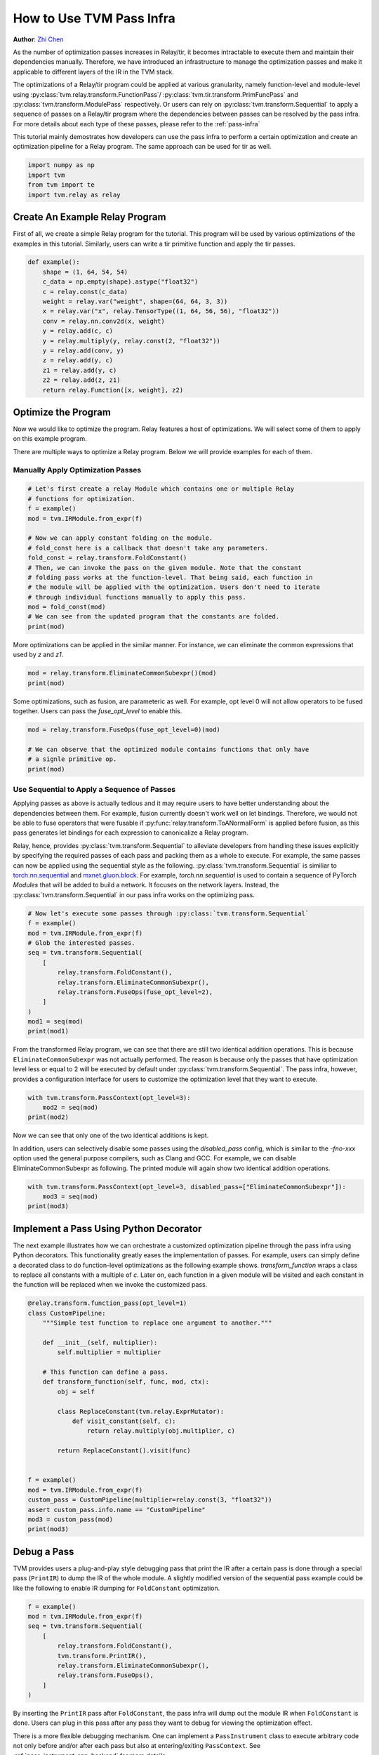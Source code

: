 
.. DO NOT EDIT.
.. THIS FILE WAS AUTOMATICALLY GENERATED BY SPHINX-GALLERY.
.. TO MAKE CHANGES, EDIT THE SOURCE PYTHON FILE:
.. "how_to/extend_tvm/use_pass_infra.py"
.. LINE NUMBERS ARE GIVEN BELOW.

.. only:: html

    .. note::
        :class: sphx-glr-download-link-note

        Click :ref:`here <sphx_glr_download_how_to_extend_tvm_use_pass_infra.py>`
        to download the full example code

.. rst-class:: sphx-glr-example-title

.. _sphx_glr_how_to_extend_tvm_use_pass_infra.py:


.. _tutorial-use-pass-infra:

How to Use TVM Pass Infra
=========================
**Author**: `Zhi Chen <https://github.com/zhiics>`_

As the number of optimization passes increases in Relay/tir, it becomes intractable to
execute them and maintain their dependencies manually. Therefore, we have
introduced an infrastructure to manage the optimization passes and make it
applicable to different layers of the IR in the TVM stack.

The optimizations of a Relay/tir program could be applied at various granularity,
namely function-level and module-level using :py:class:`tvm.relay.transform.FunctionPass`/
:py:class:`tvm.tir.transform.PrimFuncPass` and :py:class:`tvm.transform.ModulePass`
respectively. Or users can rely on :py:class:`tvm.transform.Sequential` to apply a sequence of passes
on a Relay/tir program where the dependencies between passes can be resolved by the
pass infra. For more details about each type of these passes, please refer to
the :ref:`pass-infra`

This tutorial mainly demostrates how developers can use the pass infra to perform
a certain optimization and create an optimization pipeline for a Relay program.
The same approach can be used for tir as well.

.. GENERATED FROM PYTHON SOURCE LINES 42-48

.. code-block:: default


    import numpy as np
    import tvm
    from tvm import te
    import tvm.relay as relay


.. GENERATED FROM PYTHON SOURCE LINES 49-54

Create An Example Relay Program
-------------------------------
First of all, we create a simple Relay program for the tutorial. This program
will be used by various optimizations of the examples in this tutorial.
Similarly, users can write a tir primitive function and apply the tir passes.

.. GENERATED FROM PYTHON SOURCE LINES 54-72

.. code-block:: default



    def example():
        shape = (1, 64, 54, 54)
        c_data = np.empty(shape).astype("float32")
        c = relay.const(c_data)
        weight = relay.var("weight", shape=(64, 64, 3, 3))
        x = relay.var("x", relay.TensorType((1, 64, 56, 56), "float32"))
        conv = relay.nn.conv2d(x, weight)
        y = relay.add(c, c)
        y = relay.multiply(y, relay.const(2, "float32"))
        y = relay.add(conv, y)
        z = relay.add(y, c)
        z1 = relay.add(y, c)
        z2 = relay.add(z, z1)
        return relay.Function([x, weight], z2)



.. GENERATED FROM PYTHON SOURCE LINES 73-83

Optimize the Program
--------------------
Now we would like to optimize the program. Relay features a host of
optimizations. We will select some of them to apply on this example program.

There are multiple ways to optimize a Relay program. Below we will provide
examples for each of them.

Manually Apply Optimization Passes
~~~~~~~~~~~~~~~~~~~~~~~~~~~~~~~~~~

.. GENERATED FROM PYTHON SOURCE LINES 83-100

.. code-block:: default


    # Let's first create a relay Module which contains one or multiple Relay
    # functions for optimization.
    f = example()
    mod = tvm.IRModule.from_expr(f)

    # Now we can apply constant folding on the module.
    # fold_const here is a callback that doesn't take any parameters.
    fold_const = relay.transform.FoldConstant()
    # Then, we can invoke the pass on the given module. Note that the constant
    # folding pass works at the function-level. That being said, each function in
    # the module will be applied with the optimization. Users don't need to iterate
    # through individual functions manually to apply this pass.
    mod = fold_const(mod)
    # We can see from the updated program that the constants are folded.
    print(mod)


.. GENERATED FROM PYTHON SOURCE LINES 101-103

More optimizations can be applied in the similar manner. For instance, we can
eliminate the common expressions that used by `z` and `z1`.

.. GENERATED FROM PYTHON SOURCE LINES 103-106

.. code-block:: default

    mod = relay.transform.EliminateCommonSubexpr()(mod)
    print(mod)


.. GENERATED FROM PYTHON SOURCE LINES 107-110

Some optimizations, such as fusion, are parameteric as well. For example,
opt level 0 will not allow operators to be fused together. Users can pass the
`fuse_opt_level` to enable this.

.. GENERATED FROM PYTHON SOURCE LINES 110-116

.. code-block:: default

    mod = relay.transform.FuseOps(fuse_opt_level=0)(mod)

    # We can observe that the optimized module contains functions that only have
    # a signle primitive op.
    print(mod)


.. GENERATED FROM PYTHON SOURCE LINES 117-136

Use Sequential to Apply a Sequence of Passes
~~~~~~~~~~~~~~~~~~~~~~~~~~~~~~~~~~~~~~~~~~~~
Applying passes as above is actually tedious and it may require users to have
better understanding about the dependencies between them. For example, fusion
currently doesn't work well on let bindings. Therefore, we would not be able
to fuse operators that were fusable if :py:func:`relay.transform.ToANormalForm` is applied before
fusion, as this pass generates let bindings for each expression to
canonicalize a Relay program.

Relay, hence, provides :py:class:`tvm.transform.Sequential` to alleviate developers from handling
these issues explicitly by specifying the required passes of each pass and
packing them as a whole to execute. For example, the same passes can now be
applied using the sequential style as the following. :py:class:`tvm.transform.Sequential` is
similiar to `torch.nn.sequential <https://pytorch.org/docs/stable/nn.html#torch.nn.Sequential>`_
and `mxnet.gluon.block <https://mxnet.apache.org/api/python/docs/_modules/mxnet/gluon/block.html>`_.
For example, `torch.nn.sequential` is used to contain a sequence of PyTorch
`Modules` that will be added to build a network. It focuses on the network
layers. Instead, the :py:class:`tvm.transform.Sequential` in our pass infra works on the optimizing
pass.

.. GENERATED FROM PYTHON SOURCE LINES 136-151

.. code-block:: default


    # Now let's execute some passes through :py:class:`tvm.transform.Sequential`
    f = example()
    mod = tvm.IRModule.from_expr(f)
    # Glob the interested passes.
    seq = tvm.transform.Sequential(
        [
            relay.transform.FoldConstant(),
            relay.transform.EliminateCommonSubexpr(),
            relay.transform.FuseOps(fuse_opt_level=2),
        ]
    )
    mod1 = seq(mod)
    print(mod1)


.. GENERATED FROM PYTHON SOURCE LINES 152-159

From the transformed Relay program, we can see that there are still two
identical addition operations. This is because ``EliminateCommonSubexpr``
was not actually performed. The reason is because only the passes that have
optimization level less or equal to 2 will be executed by default under
:py:class:`tvm.transform.Sequential`. The pass infra,
however, provides a configuration interface
for users to customize the optimization level that they want to execute.

.. GENERATED FROM PYTHON SOURCE LINES 159-164

.. code-block:: default


    with tvm.transform.PassContext(opt_level=3):
        mod2 = seq(mod)
    print(mod2)


.. GENERATED FROM PYTHON SOURCE LINES 165-172

Now we can see that only one of the two identical additions is kept.

In addition, users can selectively disable some passes using the
`disabled_pass` config, which is similar to the `-fno-xxx` option used the
general purpose compilers, such as Clang and GCC. For example, we can disable
EliminateCommonSubexpr as following. The printed module will again show two
identical addition operations.

.. GENERATED FROM PYTHON SOURCE LINES 172-177

.. code-block:: default


    with tvm.transform.PassContext(opt_level=3, disabled_pass=["EliminateCommonSubexpr"]):
        mod3 = seq(mod)
    print(mod3)


.. GENERATED FROM PYTHON SOURCE LINES 178-188

Implement a Pass Using Python Decorator
------------------------------------------
The next example illustrates how we can orchestrate a customized optimization
pipeline through the pass infra using Python decorators. This functionality
greatly eases the implementation of passes. For example, users can simply
define a decorated class to do function-level optimizations as the following
example shows. `transform_function` wraps a class to replace all constants
with a multiple of `c`. Later on, each function in a given module will be
visited and each constant in the function will be replaced when we invoke the
customized pass.

.. GENERATED FROM PYTHON SOURCE LINES 188-215

.. code-block:: default



    @relay.transform.function_pass(opt_level=1)
    class CustomPipeline:
        """Simple test function to replace one argument to another."""

        def __init__(self, multiplier):
            self.multiplier = multiplier

        # This function can define a pass.
        def transform_function(self, func, mod, ctx):
            obj = self

            class ReplaceConstant(tvm.relay.ExprMutator):
                def visit_constant(self, c):
                    return relay.multiply(obj.multiplier, c)

            return ReplaceConstant().visit(func)


    f = example()
    mod = tvm.IRModule.from_expr(f)
    custom_pass = CustomPipeline(multiplier=relay.const(3, "float32"))
    assert custom_pass.info.name == "CustomPipeline"
    mod3 = custom_pass(mod)
    print(mod3)


.. GENERATED FROM PYTHON SOURCE LINES 216-222

Debug a Pass
------------
TVM provides users a plug-and-play style debugging pass that print the IR
after a certain pass is done through a special pass (``PrintIR``) to dump the IR of the
whole module. A slightly modified version of the sequential pass example
could be like the following to enable IR dumping for ``FoldConstant`` optimization.

.. GENERATED FROM PYTHON SOURCE LINES 222-234

.. code-block:: default


    f = example()
    mod = tvm.IRModule.from_expr(f)
    seq = tvm.transform.Sequential(
        [
            relay.transform.FoldConstant(),
            tvm.transform.PrintIR(),
            relay.transform.EliminateCommonSubexpr(),
            relay.transform.FuseOps(),
        ]
    )


.. GENERATED FROM PYTHON SOURCE LINES 235-246

By inserting the ``PrintIR`` pass after ``FoldConstant``, the pass infra will
dump out the module IR when ``FoldConstant`` is done. Users can plug in this
pass after any pass they want to debug for viewing the optimization effect.

There is a more flexible debugging mechanism. One can implement a ``PassInstrument``
class to execute arbitrary code not only before and/or after each pass but also
at entering/exiting ``PassContext``. See :ref:`pass_instrument_cpp_backend`
for more details.

Here we use :py::func`tvm.instrument.pass_instrument` decorator to implement
a PassInsturment class printing IR before execution of each passes:

.. GENERATED FROM PYTHON SOURCE LINES 246-265

.. code-block:: default



    @tvm.instrument.pass_instrument
    class PrintIR:
        """Print the name of the pass, the IR, only before passes execute."""

        def run_before_pass(self, mod, info):
            print("Running pass: {}", info)
            print(mod)


    with tvm.transform.PassContext(opt_level=3, instruments=[PrintIR()]):
        with tvm.target.Target("llvm"):
            # Perform the optimizations.
            mod = seq(mod)
    print(mod)

    print("done")


.. GENERATED FROM PYTHON SOURCE LINES 266-274

Summary
-------
This tutorial has covered how we can write and invoke passes in TVM more
conveniently using the pass infra. Different ways of invoking a pass are also
disucssed. Using :py:class:`tvm.transform.Sequential` can largely help
users to ease the work of handling multiple optimization passes and their
dependencies. In addition, an example is provided to illustrate
how we can debug a pass using the ``PrintIR`` and tracing.

